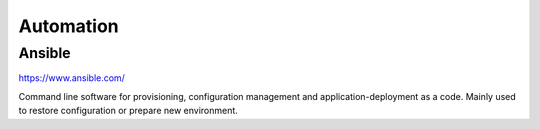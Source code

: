 Automation
====================


Ansible
----------

.. index:: ansible, automation, configuration, provisioning

https://www.ansible.com/


Command line software for provisioning, configuration management and application-deployment as a code. Mainly used to restore configuration or prepare new environment.


